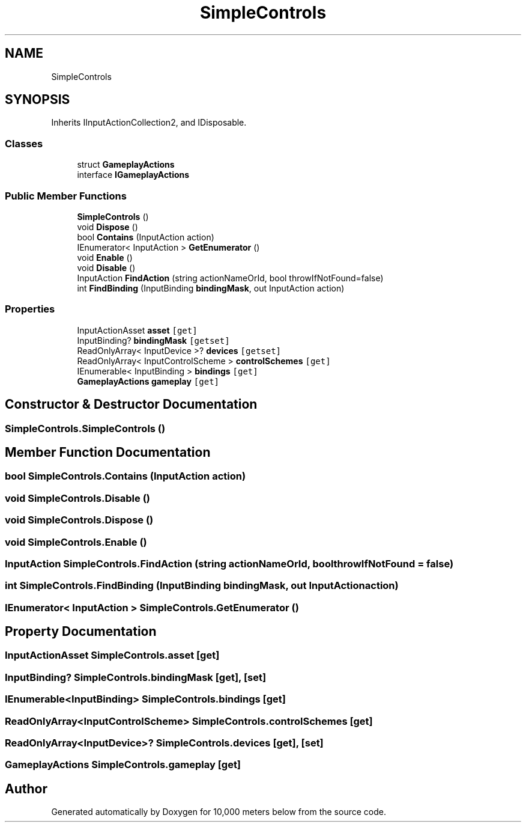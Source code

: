 .TH "SimpleControls" 3 "Sun Dec 12 2021" "10,000 meters below" \" -*- nroff -*-
.ad l
.nh
.SH NAME
SimpleControls
.SH SYNOPSIS
.br
.PP
.PP
Inherits IInputActionCollection2, and IDisposable\&.
.SS "Classes"

.in +1c
.ti -1c
.RI "struct \fBGameplayActions\fP"
.br
.ti -1c
.RI "interface \fBIGameplayActions\fP"
.br
.in -1c
.SS "Public Member Functions"

.in +1c
.ti -1c
.RI "\fBSimpleControls\fP ()"
.br
.ti -1c
.RI "void \fBDispose\fP ()"
.br
.ti -1c
.RI "bool \fBContains\fP (InputAction action)"
.br
.ti -1c
.RI "IEnumerator< InputAction > \fBGetEnumerator\fP ()"
.br
.ti -1c
.RI "void \fBEnable\fP ()"
.br
.ti -1c
.RI "void \fBDisable\fP ()"
.br
.ti -1c
.RI "InputAction \fBFindAction\fP (string actionNameOrId, bool throwIfNotFound=false)"
.br
.ti -1c
.RI "int \fBFindBinding\fP (InputBinding \fBbindingMask\fP, out InputAction action)"
.br
.in -1c
.SS "Properties"

.in +1c
.ti -1c
.RI "InputActionAsset \fBasset\fP\fC [get]\fP"
.br
.ti -1c
.RI "InputBinding? \fBbindingMask\fP\fC [getset]\fP"
.br
.ti -1c
.RI "ReadOnlyArray< InputDevice >? \fBdevices\fP\fC [getset]\fP"
.br
.ti -1c
.RI "ReadOnlyArray< InputControlScheme > \fBcontrolSchemes\fP\fC [get]\fP"
.br
.ti -1c
.RI "IEnumerable< InputBinding > \fBbindings\fP\fC [get]\fP"
.br
.ti -1c
.RI "\fBGameplayActions\fP \fBgameplay\fP\fC [get]\fP"
.br
.in -1c
.SH "Constructor & Destructor Documentation"
.PP 
.SS "SimpleControls\&.SimpleControls ()"

.SH "Member Function Documentation"
.PP 
.SS "bool SimpleControls\&.Contains (InputAction action)"

.SS "void SimpleControls\&.Disable ()"

.SS "void SimpleControls\&.Dispose ()"

.SS "void SimpleControls\&.Enable ()"

.SS "InputAction SimpleControls\&.FindAction (string actionNameOrId, bool throwIfNotFound = \fCfalse\fP)"

.SS "int SimpleControls\&.FindBinding (InputBinding bindingMask, out InputAction action)"

.SS "IEnumerator< InputAction > SimpleControls\&.GetEnumerator ()"

.SH "Property Documentation"
.PP 
.SS "InputActionAsset SimpleControls\&.asset\fC [get]\fP"

.SS "InputBinding? SimpleControls\&.bindingMask\fC [get]\fP, \fC [set]\fP"

.SS "IEnumerable<InputBinding> SimpleControls\&.bindings\fC [get]\fP"

.SS "ReadOnlyArray<InputControlScheme> SimpleControls\&.controlSchemes\fC [get]\fP"

.SS "ReadOnlyArray<InputDevice>? SimpleControls\&.devices\fC [get]\fP, \fC [set]\fP"

.SS "\fBGameplayActions\fP SimpleControls\&.gameplay\fC [get]\fP"


.SH "Author"
.PP 
Generated automatically by Doxygen for 10,000 meters below from the source code\&.
